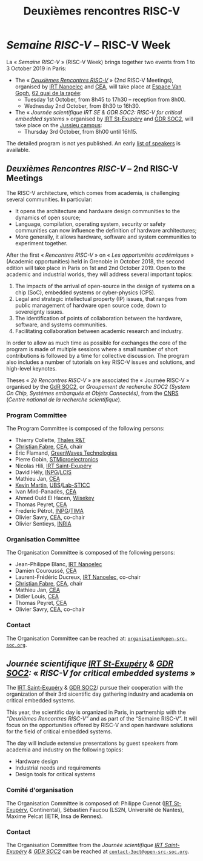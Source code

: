 #+STARTUP: showall
#+OPTIONS: toc:nil
#+title: Deuxièmes rencontres RISC-V

* /Semaine RISC-V/ -- RISC-V Week

La « /Semaine RISC-V/ » (RISC-V Week) brings together two events from
1 to 3 October 2019 in Paris:

- The « [[#mardi][/Deuxièmes Rencontres RISC-V/]] » (2nd RISC-V Meetings),
  organised by [[http://www.irtnanoelec.fr][IRT Nanoelec]] and [[http://www.cea.fr][CEA]], will take place at [[https://espace-van-gogh.com][Espace Van
  Gogh]], [[https://www.openstreetmap.org/?mlat=48.84337&mlon=2.37081#map=19/48.84337/2.37081][62 quai de la rapée]]:
  - Tuesday 1st October, from 8h45 to 17h30 -- reception from 8h00.
  - Wednesday 2nd October, from 8h30 to 16h30.

- The « /Journée scientifique IRT SE & GDR SOC2: RISC-V for critical
  embedded systems/ » organised by [[http://www.irt-saintexupery.com][IRT St-Exupéry]] and [[http://www.gdr-soc.cnrs.fr][GDR SOC2]], will
  take place on the [[https://fr.wikipedia.org/wiki/Campus_de_Jussieu][Jussieu campus]]:
  - Thursday 3rd October, from 8h00 until 16h15.

The detailed program is not yes published. An early [[./speakers.html][list of speakers]]
is available.

** /Deuxièmes Rencontres RISC-V/  -- 2nd RISC-V Meetings
:PROPERTIES:
:CUSTOM_ID: rencontres
:END:

The RISC-V architecture, which comes from academia, is challenging
several communities. In particular:

 - It opens the architecture and hardware design communities to the
   dynamics of open source;
 - Language, compilation, operating system, security or safety
   communities can now influence the definition of hardware
   architectures;
 - More generally, it allows hardware, software and system communities
   to experiment together.

After the first « /Rencontres RISC-V/ » on « /Les opportunités
académiques/ » (Academic opportunities) held in Grenoble in October
2018, the second edition will take place in Paris on 1st and 2nd
October 2019. Open to the academic and industrial worlds, they will
address several important topics:

 1. The impacts of the arrival of open-source in the design of systems
    on a chip (SoC), embedded systems or cyber-physics (CPS).
 2. Legal and strategic intellectual property (IP) issues, that ranges
    from public management of hardware open source code, down to
    sovereignty issues.
 3. The identification of points of collaboration between the
    hardware, software, and systems communities.
 4. Facilitating collaboration between academic research and industry.

In order to allow as much time as possible for exchanges the core of
the program is made of multiple sessions where a small number of short
contributions is followed by a time for collective discussion. The
program also includes a number of tutorials on key RISC-V issues and
solutions, and high-level keynotes.

Theses « /2è Rencontres RISC-V/ » are associated the « Journée RISC-V
» organised by the [[http://www.gdr-soc.cnrs.fr][GdR SOC2]], or /Groupement de recherche SOC2 (System
On Chip, Systèmes embarqués et Objets Connectés)/, from the [[http://www.cnrs.fr][CNRS]]
(/Centre national de la recherche scientifique/).

*** Program Committee

The Program Committee is composed of the following persons:

- Thierry Collette, [[https://www.thalesgroup.com/fr/global/innovation/recherche-technologie][Thales R&T]]
- [[https://fr.linkedin.com/in/christianfabre][Christian Fabre]], [[http://www.cea.fr][CEA]], chair
- Eric Flamand, [[https://greenwaves-technologies.com][GreenWaves Technologies]]
- Pierre Gobin, [[https://www.st.com][STMicroelectronics]]
- Nicolas Hili, [[http://www.irt-saintexupery.com][IRT Saint-Exupéry]]
- David Hély, [[http://www.grenoble-inp.fr][INPG]]/[[http://lcis.grenoble-inp.fr][LCIS]]
- Mathieu Jan, [[http://www.cea.fr][CEA]]
- [[http://www-labsticc.univ-ubs.fr/~kmartin][Kevin Martin]], [[http://www.univ-ubs.fr][UBS]]/[[http://labsticc.fr][Lab-STICC]]
- Ivan Miró-Panadès, [[http://www.cea.fr][CEA]]
- Ahmed Ould El Hacen, [[https://www.wisekey.com][Wisekey]]
- Thomas Peyret, [[http://www.cea.fr][CEA]]
- Frederic Pétrot, [[http://www.grenoble-inp.fr][INPG]]/[[http://tima.univ-grenoble-alpes.fr/tima][TIMA]]
- Olivier Savry, [[http://www.cea.fr][CEA]], co-chair
- Olivier Sentieys, [[https://www.inria.fr][INRIA]]

*** Organisation Committee

The Organisation Committee is composed of the following persons:
- Jean-Philippe Blanc, [[http://www.irtnanoelec.fr][IRT Nanoelec]]
- Damien Couroussé, [[http://www.cea.fr][CEA]]
- Laurent-Frédéric Ducreux, [[http://www.irtnanoelec.fr][IRT Nanoelec]], co-chair
- [[https://fr.linkedin.com/in/christianfabre][Christian Fabre]], [[http://www.cea.fr][CEA]], chair
- Mathieu Jan, [[http://www.cea.fr][CEA]]
- Didier Louis, [[http://www.cea.fr][CEA]]
- Thomas Peyret, [[http://www.cea.fr][CEA]]
- Olivier Savry, [[http://www.cea.fr][CEA]], co-chair

*** Contact

The Organisation Committee can be reached at:
[[mailto:organisation@open-src-soc.org][~organisation@open-src-soc.org~]].


** /Journée scientifique [[http://www.irt-saintexupery.com][IRT St-Exupéry]] & [[http://www.gdr-soc.cnrs.fr][GDR SOC2]]:/ « /RISC-V for critical embedded systems/ »
:PROPERTIES:
:CUSTOM_ID: gdr-soc2
:END:

The [[http://www.irt-saintexupery.com][IRT Saint-Exupéry]] & [[http://www.gdr-soc.cnrs.fr][GDR SOC2]]/ pursue their cooperation with the
organization of their 3rd sicentific day gathering industry and
academia on critical embedded systems.

This year, the scientific day is organized in Paris, in partnership
with the /“Deuxièmes Rencontres RISC-V”/ and as part of the
“Semaine RISC-V”. It will focus on the opportunities offered by RISC-V
and open hardware solutions for the field of critical embedded
systems.

The day will include extensive presentations by guest speakers from
academia and industry on the following topics:

- Hardware design
- Industrial needs and requirements
- Design tools for critical systems

*** Comité d'organisation

The Organisation Committee is composed of: Philippe Cuenot ([[http://www.irt-saintexupery.com][IRT
St-Exupéry]], Continental), Sébastien Faucou (LS2N, Université de
Nantes), Maxime Pelcat (IETR, Insa de Rennes).

*** Contact

The Organisation Committee from the /Journée scientifique [[http://www.irt-saintexupery.com][IRT
Saint-Exupéry]] & [[http://www.gdr-soc.cnrs.fr][GDR SOC2]]/ can be reached at
[[mailto:contact-3oct@open-src-soc.org][=contact-3oct@open-src-soc.org=]].

#+BEGIN_EXPORT html
<p align="center">
<a href="http://www.cea-tech.fr"><img src="./media/logo_CEA.png" alt="Logo CEA" title="CEA" data-align="center" height="100"/></a>
&nbsp;&nbsp;&nbsp;&nbsp;
<a href="http://www.irtnanoelec.fr/fr/"><img src="./media/IRT-nanoelec.png" alt="Logo IRT Nanoelec" title="IRT" data-align="center" height="100"/></a>
</p>
#+END_EXPORT

# pour insérer du html :
# 1. générer d'abord du html approximatif à partif du .org,
# 2. ouvrir le source html produit
# 3. copier dans un BEGIN_EXPORT html
